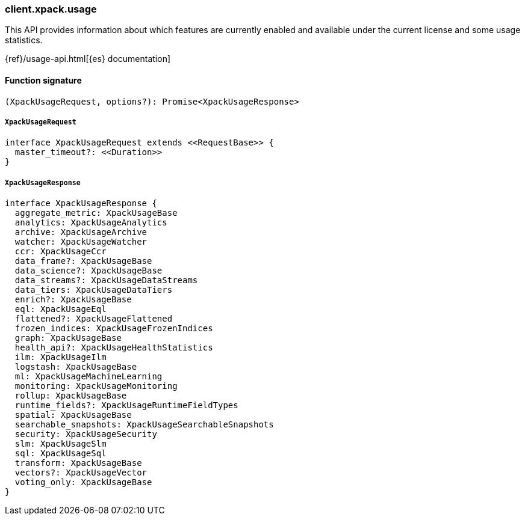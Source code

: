 [[reference-xpack-usage]]

////////
===========================================================================================================================
||                                                                                                                       ||
||                                                                                                                       ||
||                                                                                                                       ||
||        ██████╗ ███████╗ █████╗ ██████╗ ███╗   ███╗███████╗                                                            ||
||        ██╔══██╗██╔════╝██╔══██╗██╔══██╗████╗ ████║██╔════╝                                                            ||
||        ██████╔╝█████╗  ███████║██║  ██║██╔████╔██║█████╗                                                              ||
||        ██╔══██╗██╔══╝  ██╔══██║██║  ██║██║╚██╔╝██║██╔══╝                                                              ||
||        ██║  ██║███████╗██║  ██║██████╔╝██║ ╚═╝ ██║███████╗                                                            ||
||        ╚═╝  ╚═╝╚══════╝╚═╝  ╚═╝╚═════╝ ╚═╝     ╚═╝╚══════╝                                                            ||
||                                                                                                                       ||
||                                                                                                                       ||
||    This file is autogenerated, DO NOT send pull requests that changes this file directly.                             ||
||    You should update the script that does the generation, which can be found in:                                      ||
||    https://github.com/elastic/elastic-client-generator-js                                                             ||
||                                                                                                                       ||
||    You can run the script with the following command:                                                                 ||
||       npm run elasticsearch -- --version <version>                                                                    ||
||                                                                                                                       ||
||                                                                                                                       ||
||                                                                                                                       ||
===========================================================================================================================
////////

[discrete]
=== client.xpack.usage

This API provides information about which features are currently enabled and available under the current license and some usage statistics.

{ref}/usage-api.html[{es} documentation]

[discrete]
==== Function signature

[source,ts]
----
(XpackUsageRequest, options?): Promise<XpackUsageResponse>
----

[discrete]
===== `XpackUsageRequest`

[source,ts]
----
interface XpackUsageRequest extends <<RequestBase>> {
  master_timeout?: <<Duration>>
}
----

[discrete]
===== `XpackUsageResponse`

[source,ts]
----
interface XpackUsageResponse {
  aggregate_metric: XpackUsageBase
  analytics: XpackUsageAnalytics
  archive: XpackUsageArchive
  watcher: XpackUsageWatcher
  ccr: XpackUsageCcr
  data_frame?: XpackUsageBase
  data_science?: XpackUsageBase
  data_streams?: XpackUsageDataStreams
  data_tiers: XpackUsageDataTiers
  enrich?: XpackUsageBase
  eql: XpackUsageEql
  flattened?: XpackUsageFlattened
  frozen_indices: XpackUsageFrozenIndices
  graph: XpackUsageBase
  health_api?: XpackUsageHealthStatistics
  ilm: XpackUsageIlm
  logstash: XpackUsageBase
  ml: XpackUsageMachineLearning
  monitoring: XpackUsageMonitoring
  rollup: XpackUsageBase
  runtime_fields?: XpackUsageRuntimeFieldTypes
  spatial: XpackUsageBase
  searchable_snapshots: XpackUsageSearchableSnapshots
  security: XpackUsageSecurity
  slm: XpackUsageSlm
  sql: XpackUsageSql
  transform: XpackUsageBase
  vectors?: XpackUsageVector
  voting_only: XpackUsageBase
}
----

